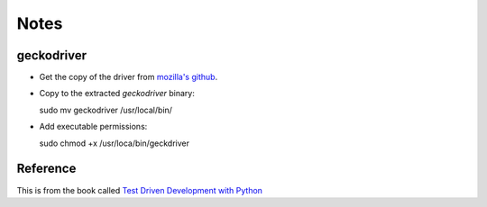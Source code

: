 =====
Notes
=====

geckodriver
-----------

* Get the copy of the driver from `mozilla's github`_.
* Copy to the extracted `geckodriver` binary::

  sudo mv geckodriver /usr/local/bin/

* Add executable permissions::

  sudo chmod +x /usr/loca/bin/geckdriver


 .. _mozilla's github:  https://github.com/mozilla/geckodriver/release

Reference
---------

This is from the book called `Test Driven Development with Python`_

.. _Test Driven Development with Python: www.obejthetestinggoat.com

